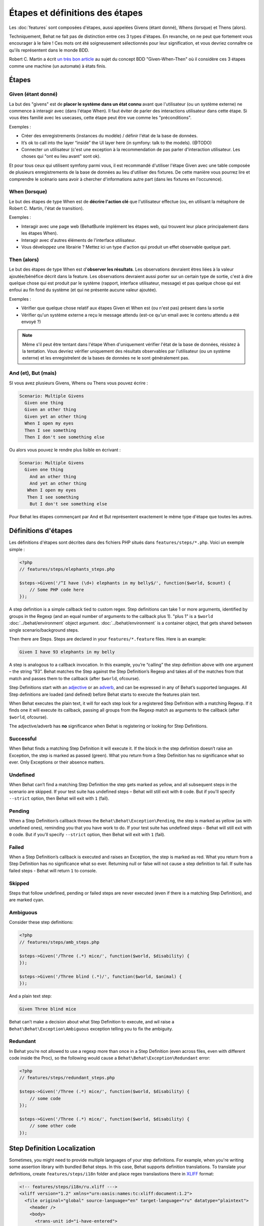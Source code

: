 Étapes et définitions des étapes
================================

Les :doc:`features` sont composées d'étapes, aussi appelées Givens (étant donné), Whens (lorsque) et Thens (alors).

Techniquement, Behat ne fait pas de distinction entre ces 3 types d'étapes. En revanche, on ne peut que fortement vous encourager à le faire ! Ces mots ont été soigneusement sélectionnés pour leur signification, et vous devriez connaître ce qu'ils représentent dans le monde BDD.

Robert C. Martin a écrit `un très bon article <http://blog.objectmentor.com/articles/2008/11/27/the-truth-about-bdd>`_ au sujet du concept BDD "Given-When-Then" où il considère ces 3 étapes comme une machine (un automate) à états finis.

Étapes
------

Given (étant donné)
~~~~~~~~~~~~~~~~~~

La but des "givens" est de **placer le système dans un état connu** avant que l'utilisateur (ou un système externe) ne commence à interagir avec (dans l'étape When). Il faut éviter de parler des interactions utilisateur dans cette étape. Si vous êtes familié avec les usecases, cette étape peut être vue comme les "préconditions".

Exemples :

* Créer des enregistrements (instances du modèle) / définir l'état de la base de données.
* It’s ok to call into the layer “inside” the UI layer here (in symfony: talk to the models). (@TODO)
* Connecter un utilisateur (c'est une exception à la recommendation de pas parler d'interaction utilisateur. Les choses qui "ont eu lieu avant" sont ok).

Et pour tous ceux qui utilisent symfony parmi vous, il est recommandé d'utiliser l'étape Given avec une table composée de plusieurs enregistrements de la base de données au lieu d'utiliser des fixtures. De cette manière vous pourrez lire et comprendre le scénario sans avoir à chercher d'informations autre part (dans les fixtures en l'occurence).

When (lorsque)
~~~~~~~~~~~~~

Le but des étapes de type When est de **décrire l'action clé** que l'utilisateur effectue (ou, en utilisant la métaphore de Robert C. Martin, l'état de transition).

Exemples :

* Interagir avec une page web (BehatBunle implément les étapes web, qui trouvent leur place principalement dans les étapes When).
* Interagir avec d'autres éléments de l'interface utilisateur.
* Vous développez une librairie ? Mettez ici un type d'action qui produit un effet observable quelque part.

Then (alors)
~~~~~~~~~~~

Le but des étapes de type When est d'**observer les résultats**. Les observations devraient êtres liées à la valeur ajoutée/bénéfice décrit dans la feature. Les observations devraient aussi porter sur un certain type de sortie, c'est à dire quelque chose qui est produit par le système (rapport, interface utilisateur, message) et pas quelque chose qui est enfoui au fin fond du système (et qui ne présente aucune valeur ajoutée).

Exemples :

* Vérifier que quelque chose relatif aux étapes Given et When est (ou n'est pas) présent dans la sortie
* Vérifier qu'un système externe a reçu le message attendu (est-ce qu'un email avec le contenu attendu a été envoyé ?)

.. note::

    Même s'il peut être tentant dans l'étape When d'uniquement vérifier l'état de la base de données, résistez à la tentation. Vous devriez vérifier uniquement des résultats observables par l'utilisateur (ou un système externe) et les enregistrelent de la bases de données ne le sont généralement pas.

And (et), But (mais)
~~~~~~~~~~~~~~~~~~~

SI vous avez plusieurs Givens, Whens ou Thens vous pouvez écrire :

.. code-block:: gherkin

    Scenario: Multiple Givens
      Given one thing
      Given an other thing
      Given yet an other thing
      When I open my eyes
      Then I see something
      Then I don't see something else

Ou alors vous pouvez le rendre plus lisible en écrivant :

.. code-block:: gherkin

    Scenario: Multiple Givens
      Given one thing
        And an other thing
        And yet an other thing
       When I open my eyes
       Then I see something
        But I don't see something else

Pour Behat les étapes commençant par And et But représentent exactement le même type d'étape que toutes les autres.

Définitions d'étapes
--------------------

Les définitions d'étapes sont décrites dans des fichiers PHP situés dans ``features/steps/*.php``. Voici un exemple simple :

.. code-block:: php

    <?php
    // features/steps/elephants_steps.php

    $steps->Given('/^I have (\d+) elephants in my belly$/', function($world, $count) {
        // Some PHP code here
    });

A step definition is a simple callback tied to custom regex. Step definitions can take 1 or more arguments, identified by groups in the Regexp (and an equal number of arguments to the callback plus 1). "plus 1" is a ``$world`` :doc:`../behat/environment` object argument. :doc:`../behat/environment` is a container object, that gets shared between single scenario/background steps.

Then there are Steps. Steps are declared in your ``features/*.feature`` files. Here is an example:

.. code-block:: gherkin

    Given I have 93 elephants in my belly

A step is analogous to a callback invocation. In this example, you’re “calling” the step definition above with one argument – the string “93”. Behat matches the Step against the Step Definition’s Regexp and takes all of the matches from that match and passes them to the callback (after ``$world``, ofcourse).

Step Definitions start with an `adjective <http://www.merriam-webster.com/dictionary/given>`_ or an `adverb <http://www.merriam-webster.com/dictionary/when>`_, and can be expressed in any of Behat’s supported languages. All Step definitions are loaded (and defined) before Behat starts to execute the features plain text.

When Behat executes the plain text, it will for each step look for a registered Step Definition with a matching Regexp. If it finds one it will execute its callback, passing all groups from the Regexp match as arguments to the callback (after ``$world``, ofcourse).

The adjective/adverb has **no** significance when Behat is registering or looking for Step Definitions.

Successful
~~~~~~~~~~

When Behat finds a matching Step Definition it will execute it. If the block in the step definition doesn’t raise an Exception, the step is marked as passed (green). What you return from a Step Definition has no significance what so ever. Only Exceptions or their absence matters.

Undefined
~~~~~~~~~

When Behat can’t find a matching Step Definition the step gets marked as yellow, and all subsequent steps in the scenario are skipped. If your test suite has undefined steps – Behat will still exit with ``0`` code. But if you'll specify ``--strict`` option, then Behat will exit with ``1`` (fail).

Pending
~~~~~~~

When a Step Definition’s callback throws the ``Behat\Behat\Exception\Pending``, the step is marked as yellow (as with undefined ones), reminding you that you have work to do. If your test suite has undefined steps – Behat will still exit with ``0`` code. But if you'll specify ``--strict`` option, then Behat will exit with ``1`` (fail).

Failed
~~~~~~

When a Step Definition’s callback is executed and raises an Exception, the step is marked as red. What you return from a Step Definition has no significance what so ever. Returning null or false will not cause a step definition to fail. If suite has failed steps - Behat will return ``1`` to console.

Skipped
~~~~~~~

Steps that follow undefined, pending or failed steps are never executed (even if there is a matching Step Definition), and are marked cyan.

Ambiguous
~~~~~~~~~

Consider these step definitions:

.. code-block:: php

    <?php
    // features/steps/amb_steps.php

    $steps->Given('/Three (.*) mice/', function($world, $disability) {
    });

    $steps->Given('/Three blind (.*)/', function($world, $animal) {
    });

And a plain text step:

.. code-block:: gherkin

    Given Three blind mice

Behat can’t make a decision about what Step Definition to execute, and wil raise a ``Behat\Behat\Exception\Ambiguous`` exception telling you to fix the ambiguity.

Redundant
~~~~~~~~~

In Behat you’re not allowed to use a regexp more than once in a Step Definition (even across files, even with different code inside the Proc), so the following would cause a ``Behat\Behat\Exception\Redundant`` error:

.. code-block:: php

    <?php
    // features/steps/redundant_steps.php

    $steps->Given('/Three (.*) mice/', function($world, $disability) {
        // some code
    });

    $steps->Given('/Three (.*) mice/', function($world, $disability) {
        // some other code
    });

Step Definition Localization
----------------------------

Sometimes, you might need to provide multiple languages of your step definitions. For example, when you're writing some assertion library with bundled Behat steps. In this case, Behat supports definition translations. To translate your definitions, create ``features/steps/i18n`` folder and place regex translastions there in `XLIFF <http://en.wikipedia.org/wiki/XLIFF>`_ format:

.. code-block:: xml

    <!-- features/steps/i18n/ru.xliff --->
    <xliff version="1.2" xmlns="urn:oasis:names:tc:xliff:document:1.2">
      <file original="global" source-language="en" target-language="ru" datatype="plaintext">
        <header />
        <body>
          <trans-unit id="i-have-entered">
            <source>/^I have entered (\d+) into calculator$/</source>
            <target>/^Я набрал число (\d+) на калькуляторе$/</target>
          </trans-unit>
          <trans-unit id="i-have-clicked-plus">
            <source>/^I have clicked "+"$/</source>
            <target>/^Я нажал "([^"]*)"$/</target>
          </trans-unit>
          <trans-unit id="i-should-see">
            <source>/^I should see (\d+) on the screen$/</source>
            <target>/^Я должен увидеть на экране (\d+)$/</target>
          </trans-unit>
        </body>
      </file>
    </xliff>

This translations will be used to match your localized features. For example, this is russian translation & it will be used in all features, written in ``# language: ru``. Also, Behat's ``--steps`` option accepts additional ``--lang`` option in which you can specify language to see available steps:

.. code-block:: bash

    behat --steps --lang=ru

will print all available steps in russian (if has translations).

Steps Organization
------------------

How do you name step definition files? What to put in each step definition? What not to put in step definitions? Here are some guidelines that will lead to better scenarios.

Grouping
~~~~~~~~

Technically it doesn’t matter how you name your step definition files and what step definitions you put in what file. You *could* have one giant file called allSteps.php and put all your step definitions there. That would be messy.

We recommend creating a ``*_steps.php`` file for each domain concept. For example, a good rule of thumb is to have one file for each major model/database table. In a Curriculum Vitae application we might have:

* features/steps/employee_steps.php
* features/steps/education_steps.php
* features/steps/experience_steps.php
* features/steps/authentication_steps.php

The three first ones would define all the ``Given``, ``When``, ``Then`` step definitions related to creating, reading, updating and deleting the various models. The last one defines step definitions related to logging in and out.

Step state
~~~~~~~~~~

It’s possible to keep object state in ``$world->variables`` inside your step definitions. Be careful about this as it might make your steps more tightly coupled and harder to reuse. There is no absolute rule here – sometimes it’s ok to use ``$world->variables``.

